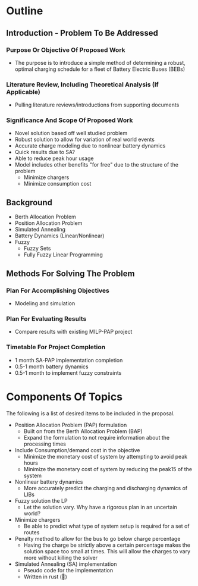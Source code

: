 * Outline
** Introduction - Problem To Be Addressed
*** Purpose Or Objective Of Proposed Work
- The purpose is to introduce a simple method of determining a robust, optimal charging schedule for a fleet of Battery
  Electric Buses (BEBs)
*** Literature Review, Including Theoretical Analysis (If Applicable)
- Pulling literature reviews/introductions from supporting documents

*** Significance And Scope Of Proposed Work
- Novel solution based off well studied problem
- Robust solution to allow for variation of real world events
- Accurate charge modeling due to nonlinear battery dynamics
- Quick results due to SA?
- Able to reduce peak hour usage
- Model includes other benefits "for free" due to the structure of the problem
  - Minimize chargers
  - Minimize consumption cost

** Background
- Berth Allocation Problem
- Position Allocation Problem
- Simulated Annealing
- Battery Dynamics (Linear/Nonlinear)
- Fuzzy
  - Fuzzy Sets
  - Fully Fuzzy Linear Programming

** Methods For Solving The Problem
*** Plan For Accomplishing Objectives
- Modeling and simulation

*** Plan For Evaluating Results
- Compare results with existing MILP-PAP project

*** Timetable For Project Completion
- 1 month SA-PAP implementation completion
- 0.5-1 month battery dynamics
- 0.5-1 month to implement fuzzy constraints

* Components Of Topics
The following is a list of desired items to be included in the proposal.

- Position Allocation Problem (PAP) formulation
  - Built on from the Berth Allocation Problem (BAP)
  - Expand the formulation to not require information about the processing times
- Include Consumption/demand cost in the objective
  - Minimize the monetary cost of system by attempting to avoid peak hours
  - Minimize the monetary cost of system by reducing the peak15 of the system
- Nonlinear battery dynamics
  - More accurately predict the charging and discharging dynamics of LIBs
- Fuzzy solution the LP
  - Let the solution vary. Why have a rigorous plan in an uncertain world?
- Minimize chargers
  - Be able to predict what type of system setup is required for a set of routes
- Penalty method to allow for the bus to go below charge percentage
  - Having the charge be strictly above a certain percentage makes the solution space too small at times. This will allow the charges to vary more without killing the solver
- Simulated Annealing (SA) implementation
  - Pseudo code for the implementation
  - Written in rust (🦀)
